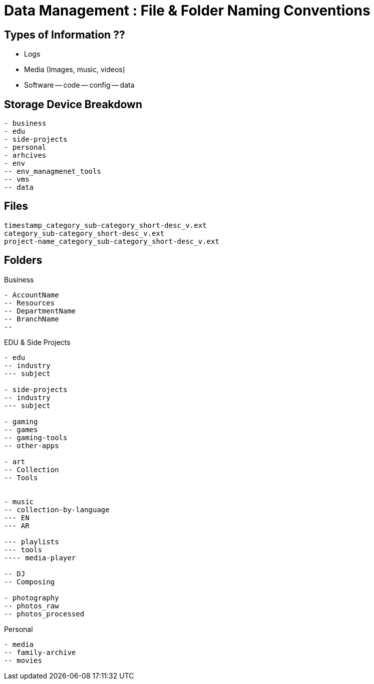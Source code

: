 = Data Management : File & Folder Naming Conventions

== Types of Information ??

- Logs
- Media (Images, music, videos)
- Software
-- code
-- config
-- data


== Storage Device Breakdown
----
- business
- edu
- side-projects
- personal
- arhcives
- env
-- env_managmenet_tools
-- vms
-- data


----

== Files
----
timestamp_category_sub-category_short-desc_v.ext
category_sub-category_short-desc_v.ext
project-name_category_sub-category_short-desc_v.ext
----

== Folders

.Business
----
- AccountName
-- Resources
-- DepartmentName
-- BranchName
-- 

----

.EDU & Side Projects

----
- edu
-- industry
--- subject

- side-projects
-- industry
--- subject

- gaming
-- games
-- gaming-tools
-- other-apps

- art
-- Collection
-- Tools


- music
-- collection-by-language
--- EN
--- AR

--- playlists
--- tools
---- media-player

-- DJ
-- Composing

- photography
-- photos_raw
-- photos_processed

----

.Personal
----

- media
-- family-archive
-- movies

----
